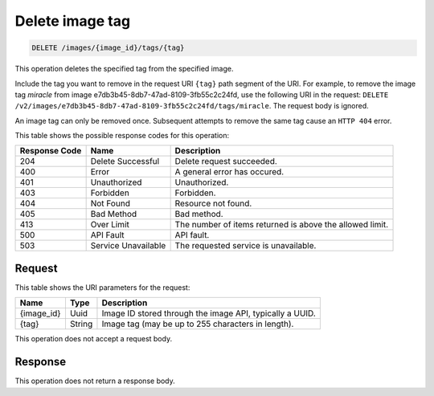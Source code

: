 
.. THIS OUTPUT IS GENERATED FROM THE WADL. DO NOT EDIT.

.. _delete-delete-image-tag-images-image-id-tags-tag:

Delete image tag
^^^^^^^^^^^^^^^^^^^^^^^^^^^^^^^^^^^^^^^^^^^^^^^^^^^^^^^^^^^^^^^^^^^^^^^^^^^^^^^^

.. code::

    DELETE /images/{image_id}/tags/{tag}

This operation deletes the specified tag from the specified image. 

Include the tag you want to remove in the request URI ``{tag}`` path segment of the URI. 
For example, to remove the image tag *miracle* from image e7db3b45-8db7-47ad-8109-3fb55c2c24fd, 
use the following URI in the request: ``DELETE /v2/images/e7db3b45-8db7-47ad-8109-3fb55c2c24fd/tags/miracle``. 
The request body is ignored. 

An image tag can only be removed once. Subsequent attempts to remove the same tag cause an  
``HTTP 404`` error.

This table shows the possible response codes for this operation:

+--------------------------+-------------------------+-------------------------+
|Response Code             |Name                     |Description              |
+==========================+=========================+=========================+
|204                       |Delete Successful        |Delete request succeeded.|
+--------------------------+-------------------------+-------------------------+
|400                       |Error                    |A general error has      |
|                          |                         |occured.                 |
+--------------------------+-------------------------+-------------------------+
|401                       |Unauthorized             |Unauthorized.            |
+--------------------------+-------------------------+-------------------------+
|403                       |Forbidden                |Forbidden.               |
+--------------------------+-------------------------+-------------------------+
|404                       |Not Found                |Resource not found.      |
+--------------------------+-------------------------+-------------------------+
|405                       |Bad Method               |Bad method.              |
+--------------------------+-------------------------+-------------------------+
|413                       |Over Limit               |The number of items      |
|                          |                         |returned is above the    |
|                          |                         |allowed limit.           |
+--------------------------+-------------------------+-------------------------+
|500                       |API Fault                |API fault.               |
+--------------------------+-------------------------+-------------------------+
|503                       |Service Unavailable      |The requested service is |
|                          |                         |unavailable.             |
+--------------------------+-------------------------+-------------------------+


Request
""""""""""""""""

This table shows the URI parameters for the request:

+--------------------------+-------------------------+-------------------------+
|Name                      |Type                     |Description              |
+==========================+=========================+=========================+
|{image_id}                |Uuid                     |Image ID stored through  |
|                          |                         |the image API, typically |
|                          |                         |a UUID.                  |
+--------------------------+-------------------------+-------------------------+
|{tag}                     |String                   |Image tag (may be up to  |
|                          |                         |255 characters in        |
|                          |                         |length).                 |
+--------------------------+-------------------------+-------------------------+

This operation does not accept a request body.

Response
""""""""""""""""
This operation does not return a response body.




